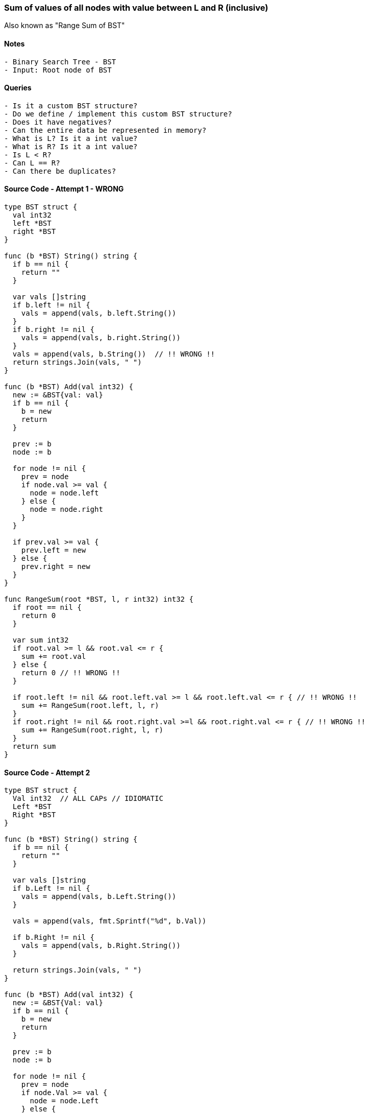 === Sum of values of all nodes with value between L and R (inclusive)
Also known as "Range Sum of BST"

==== Notes
[source, bash]
----
- Binary Search Tree - BST
- Input: Root node of BST
----

==== Queries
[source, bash]
----
- Is it a custom BST structure?
- Do we define / implement this custom BST structure?
- Does it have negatives?
- Can the entire data be represented in memory?
- What is L? Is it a int value?
- What is R? Is it a int value?
- Is L < R?
- Can L == R?
- Can there be duplicates?
----

==== Source Code - Attempt 1 - WRONG
[source, go]
----
type BST struct {
  val int32
  left *BST
  right *BST
}

func (b *BST) String() string {
  if b == nil {
    return ""
  }
  
  var vals []string
  if b.left != nil {
    vals = append(vals, b.left.String())
  }
  if b.right != nil {
    vals = append(vals, b.right.String())
  }
  vals = append(vals, b.String())  // !! WRONG !!
  return strings.Join(vals, " ")
}

func (b *BST) Add(val int32) {
  new := &BST{val: val}
  if b == nil {
    b = new
    return
  }
  
  prev := b
  node := b

  for node != nil {
    prev = node
    if node.val >= val {  
      node = node.left
    } else {
      node = node.right
    }
  }
  
  if prev.val >= val {
    prev.left = new
  } else {
    prev.right = new
  }
}

func RangeSum(root *BST, l, r int32) int32 {
  if root == nil {
    return 0
  }

  var sum int32
  if root.val >= l && root.val <= r {
    sum += root.val
  } else {
    return 0 // !! WRONG !!
  }
  
  if root.left != nil && root.left.val >= l && root.left.val <= r { // !! WRONG !!
    sum += RangeSum(root.left, l, r)
  }
  if root.right != nil && root.right.val >=l && root.right.val <= r { // !! WRONG !!
    sum += RangeSum(root.right, l, r)
  }
  return sum
}
----

==== Source Code - Attempt 2
[source, go]
----
type BST struct {
  Val int32  // ALL CAPs // IDIOMATIC
  Left *BST
  Right *BST
}

func (b *BST) String() string {
  if b == nil {
    return ""
  }
  
  var vals []string
  if b.Left != nil {
    vals = append(vals, b.Left.String())
  }
  
  vals = append(vals, fmt.Sprintf("%d", b.Val))
  
  if b.Right != nil {
    vals = append(vals, b.Right.String())
  }
  
  return strings.Join(vals, " ")
}

func (b *BST) Add(val int32) {
  new := &BST{Val: val}
  if b == nil {
    b = new
    return
  }
  
  prev := b
  node := b

  for node != nil {
    prev = node
    if node.Val >= val {  
      node = node.Left
    } else {
      node = node.Right
    }
  }
  
  if prev.Val >= val {
    prev.Left = new
  } else {
    prev.Right = new
  }
}

func RangeSum(root *BST, l, r int32) int32 {
  if root == nil {
    return 0
  }

  var sum int32
  if root.Val >= l && root.Val <= r {
    sum += root.Val
  }
  
  if root.Left != nil {
    sum += RangeSum(root.Left, l, r)
  }
  if root.Right != nil {
    sum += RangeSum(root.Right, l, r)
  }
  return sum
}
----
